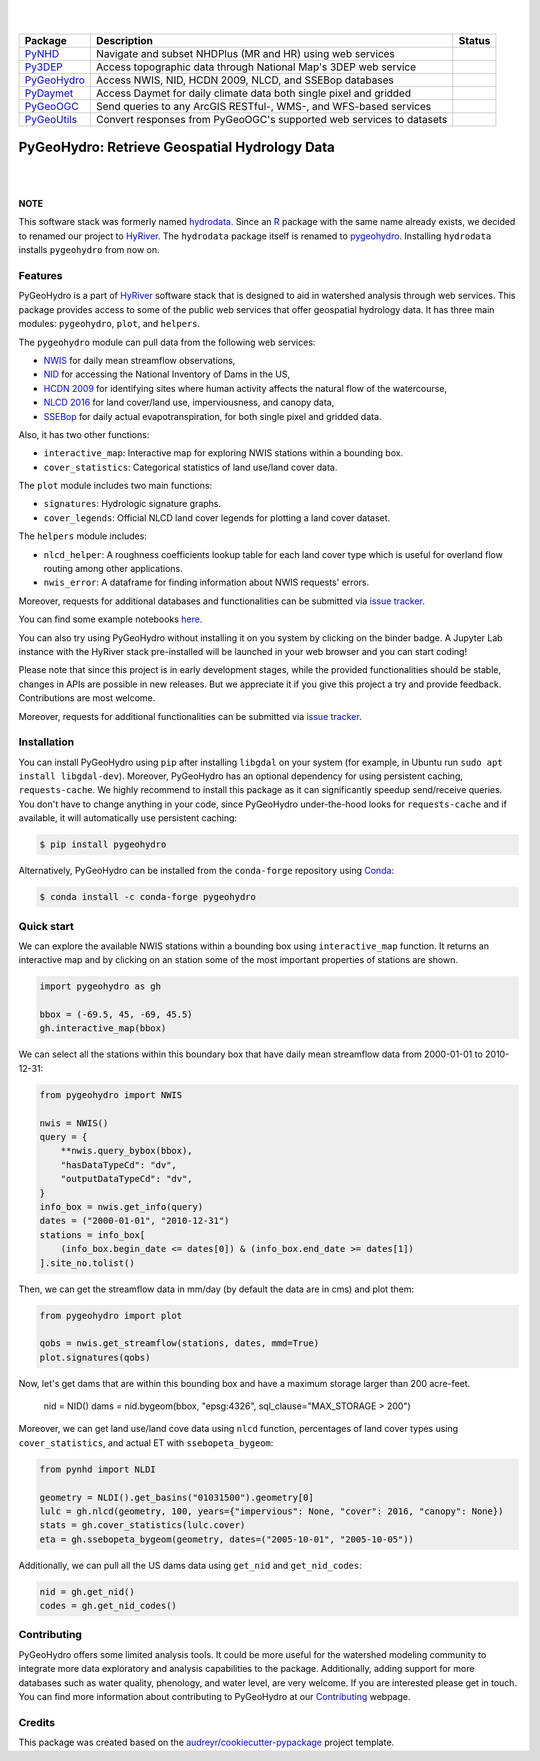 .. image:: https://raw.githubusercontent.com/cheginit/HyRiver-examples/main/notebooks/_static/pygeohydro_logo.png
    :target: https://github.com/cheginit/HyRiver

|

.. image:: https://joss.theoj.org/papers/b0df2f6192f0a18b9e622a3edff52e77/status.svg
    :target: https://joss.theoj.org/papers/b0df2f6192f0a18b9e622a3edff52e77
    :alt: JOSS

|

.. |pygeohydro| image:: https://github.com/cheginit/pygeohydro/actions/workflows/test.yml/badge.svg
    :target: https://github.com/cheginit/pygeohydro/actions/workflows/test.yml
    :alt: Github Actions

.. |pygeoogc| image:: https://github.com/cheginit/pygeoogc/actions/workflows/test.yml/badge.svg
    :target: https://github.com/cheginit/pygeoogc/actions/workflows/test.yml
    :alt: Github Actions

.. |pygeoutils| image:: https://github.com/cheginit/pygeoutils/actions/workflows/test.yml/badge.svg
    :target: https://github.com/cheginit/pygeoutils/actions/workflows/test.yml
    :alt: Github Actions

.. |pynhd| image:: https://github.com/cheginit/pynhd/actions/workflows/test.yml/badge.svg
    :target: https://github.com/cheginit/pynhd/actions/workflows/test.yml
    :alt: Github Actions

.. |py3dep| image:: https://github.com/cheginit/py3dep/actions/workflows/test.yml/badge.svg
    :target: https://github.com/cheginit/py3dep/actions/workflows/test.yml
    :alt: Github Actions

.. |pydaymet| image:: https://github.com/cheginit/pydaymet/actions/workflows/test.yml/badge.svg
    :target: https://github.com/cheginit/pydaymet/actions/workflows/test.yml
    :alt: Github Actions

=========== ==================================================================== ============
Package     Description                                                          Status
=========== ==================================================================== ============
PyNHD_      Navigate and subset NHDPlus (MR and HR) using web services           |pynhd|
Py3DEP_     Access topographic data through National Map's 3DEP web service      |py3dep|
PyGeoHydro_ Access NWIS, NID, HCDN 2009, NLCD, and SSEBop databases              |pygeohydro|
PyDaymet_   Access Daymet for daily climate data both single pixel and gridded   |pydaymet|
PyGeoOGC_   Send queries to any ArcGIS RESTful-, WMS-, and WFS-based services    |pygeoogc|
PyGeoUtils_ Convert responses from PyGeoOGC's supported web services to datasets |pygeoutils|
=========== ==================================================================== ============

.. _PyGeoHydro: https://github.com/cheginit/pygeohydro
.. _PyGeoOGC: https://github.com/cheginit/pygeoogc
.. _PyGeoUtils: https://github.com/cheginit/pygeoutils
.. _PyNHD: https://github.com/cheginit/pynhd
.. _Py3DEP: https://github.com/cheginit/py3dep
.. _PyDaymet: https://github.com/cheginit/pydaymet

PyGeoHydro: Retrieve Geospatial Hydrology Data
==============================================

.. image:: https://img.shields.io/pypi/v/pygeohydro.svg
    :target: https://pypi.python.org/pypi/pygeohydro
    :alt: PyPi

.. image:: https://img.shields.io/conda/vn/conda-forge/pygeohydro.svg
    :target: https://anaconda.org/conda-forge/pygeohydro
    :alt: Conda Version

.. image:: https://codecov.io/gh/cheginit/pygeohydro/graph/badge.svg
    :target: https://codecov.io/gh/cheginit/pygeohydro
    :alt: CodeCov

.. image:: https://img.shields.io/pypi/pyversions/pygeohydro.svg
    :target: https://pypi.python.org/pypi/pygeohydro
    :alt: Python Versions

.. image:: https://pepy.tech/badge/hydrodata
    :target: https://pepy.tech/project/hydrodata
    :alt: Downloads

|

.. image:: https://www.codefactor.io/repository/github/cheginit/pygeohydro/badge/main
    :target: https://www.codefactor.io/repository/github/cheginit/pygeohydro/overview/main
    :alt: CodeFactor

.. image:: https://img.shields.io/badge/code%20style-black-000000.svg
    :target: https://github.com/psf/black
    :alt: black

.. image:: https://img.shields.io/badge/pre--commit-enabled-brightgreen?logo=pre-commit&logoColor=white
    :target: https://github.com/pre-commit/pre-commit
    :alt: pre-commit

.. image:: https://mybinder.org/badge_logo.svg
    :target: https://mybinder.org/v2/gh/cheginit/HyRiver-examples/main?urlpath=lab/tree/notebooks
    :alt: Binder

|

**NOTE**

This software stack was formerly named `hydrodata <https://pypi.org/project/hydrodata>`__.
Since an `R <https://github.com/mikejohnson51/HydroData>`__ package with the same name
already exists, we decided to renamed our project to
`HyRiver <https://github.com/cheginit/HyRiver>`__. The ``hydrodata`` package itself is
renamed to `pygeohydro <https://pypi.org/project/pygeohydro>`__.
Installing ``hydrodata`` installs ``pygeohydro`` from now on.

Features
--------

PyGeoHydro is a part of `HyRiver <https://github.com/cheginit/HyRiver>`__ software stack that
is designed to aid in watershed analysis through web services. This package provides
access to some of the public web services that offer geospatial hydrology data. It has three
main modules: ``pygeohydro``, ``plot``, and ``helpers``.

The ``pygeohydro`` module can pull data from the following web services:

* `NWIS <https://nwis.waterdata.usgs.gov/nwis>`__ for daily mean streamflow observations,
* `NID <https://damsdev.net/>`__ for accessing the National Inventory of Dams in the US,
* `HCDN 2009 <https://www2.usgs.gov/science/cite-view.php?cite=2932>`__ for identifying sites
  where human activity affects the natural flow of the watercourse,
* `NLCD 2016 <https://www.mrlc.gov/>`__ for land cover/land use, imperviousness, and canopy data,
* `SSEBop <https://earlywarning.usgs.gov/ssebop/modis/daily>`__ for daily actual
  evapotranspiration, for both single pixel and gridded data.

Also, it has two other functions:

* ``interactive_map``: Interactive map for exploring NWIS stations within a bounding box.
* ``cover_statistics``: Categorical statistics of land use/land cover data.

The ``plot`` module includes two main functions:

* ``signatures``: Hydrologic signature graphs.
* ``cover_legends``: Official NLCD land cover legends for plotting a land cover dataset.

The ``helpers`` module includes:

* ``nlcd_helper``: A roughness coefficients lookup table for each land cover type which is
  useful for overland flow routing among other applications.
* ``nwis_error``: A dataframe for finding information about NWIS requests' errors.

Moreover, requests for additional databases and functionalities can be submitted via
`issue tracker <https://github.com/cheginit/pygeohydro/issues>`__.

You can find some example notebooks `here <https://github.com/cheginit/HyRiver-examples>`__.

You can also try using PyGeoHydro without installing
it on you system by clicking on the binder badge. A Jupyter Lab
instance with the HyRiver stack pre-installed will be launched in your web browser
and you can start coding!

Please note that since this project is in early development stages, while the provided
functionalities should be stable, changes in APIs are possible in new releases. But we
appreciate it if you give this project a try and provide feedback. Contributions are most welcome.

Moreover, requests for additional functionalities can be submitted via
`issue tracker <https://github.com/cheginit/pygeohydro/issues>`__.

Installation
------------

You can install PyGeoHydro using ``pip`` after installing ``libgdal`` on your system
(for example, in Ubuntu run ``sudo apt install libgdal-dev``). Moreover, PyGeoHydro has an optional
dependency for using persistent caching, ``requests-cache``. We highly recommend to install
this package as it can significantly speedup send/receive queries. You don't have to change
anything in your code, since PyGeoHydro under-the-hood looks for ``requests-cache`` and
if available, it will automatically use persistent caching:

.. code-block:: console

    $ pip install pygeohydro

Alternatively, PyGeoHydro can be installed from the ``conda-forge`` repository
using `Conda <https://docs.conda.io/en/latest/>`__:

.. code-block:: console

    $ conda install -c conda-forge pygeohydro

Quick start
-----------

We can explore the available NWIS stations within a bounding box using ``interactive_map``
function. It returns an interactive map and by clicking on an station some of the most
important properties of stations are shown.

.. code-block:: python

    import pygeohydro as gh

    bbox = (-69.5, 45, -69, 45.5)
    gh.interactive_map(bbox)

.. image:: https://raw.githubusercontent.com/cheginit/HyRiver-examples/main/notebooks/_static/interactive_map.png
    :target: https://github.com/cheginit/HyRiver-examples/blob/main/notebooks/nwis.ipynb
    :width: 400
    :alt: Interactive Map

We can select all the stations within this boundary box that have daily mean streamflow data from
2000-01-01 to 2010-12-31:

.. code-block:: python

    from pygeohydro import NWIS

    nwis = NWIS()
    query = {
        **nwis.query_bybox(bbox),
        "hasDataTypeCd": "dv",
        "outputDataTypeCd": "dv",
    }
    info_box = nwis.get_info(query)
    dates = ("2000-01-01", "2010-12-31")
    stations = info_box[
        (info_box.begin_date <= dates[0]) & (info_box.end_date >= dates[1])
    ].site_no.tolist()

Then, we can get the streamflow data in mm/day (by default the data are in cms) and plot them:

.. code-block:: python

    from pygeohydro import plot

    qobs = nwis.get_streamflow(stations, dates, mmd=True)
    plot.signatures(qobs)

Now, let's get dams that are within this bounding box and have a maximum storage larger than
200 acre-feet.

    nid = NID()
    dams = nid.bygeom(bbox, "epsg:4326", sql_clause="MAX_STORAGE > 200")

Moreover, we can get land use/land cove data using ``nlcd`` function, percentages of
land cover types using ``cover_statistics``, and actual ET with ``ssebopeta_bygeom``:

.. code-block:: python

    from pynhd import NLDI

    geometry = NLDI().get_basins("01031500").geometry[0]
    lulc = gh.nlcd(geometry, 100, years={"impervious": None, "cover": 2016, "canopy": None})
    stats = gh.cover_statistics(lulc.cover)
    eta = gh.ssebopeta_bygeom(geometry, dates=("2005-10-01", "2005-10-05"))

.. image:: https://raw.githubusercontent.com/cheginit/HyRiver-examples/main/notebooks/_static/lulc.png
    :target: https://github.com/cheginit/HyRiver-examples/blob/main/notebooks/nlcd.ipynb
    :width: 200
    :alt: Land Use/Land Cover

.. image:: https://raw.githubusercontent.com/cheginit/HyRiver-examples/main/notebooks/_static/eta.png
    :target: https://github.com/cheginit/HyRiver-examples/blob/main/notebooks/ssebop.ipynb
    :width: 200
    :alt: Actual ET

Additionally, we can pull all the US dams data using ``get_nid`` and ``get_nid_codes``:

.. code-block:: python

    nid = gh.get_nid()
    codes = gh.get_nid_codes()

.. image:: https://raw.githubusercontent.com/cheginit/HyRiver-examples/main/notebooks/_static/dams.png
    :target: https://github.com/cheginit/HyRiver-examples/blob/main/notebooks/nid.ipynb
    :width: 400
    :alt: Dams

Contributing
------------

PyGeoHydro offers some limited analysis tools. It could be more useful for
the watershed modeling community to integrate more data exploratory and analysis
capabilities to the package. Additionally, adding support for more databases such
as water quality, phenology, and water level, are very welcome. If you are interested
please get in touch. You can find more information about contributing to PyGeoHydro at our
`Contributing <https://pygeohydro.readthedocs.io/en/latest/contributing.html>`__ webpage.

Credits
-------

This package was created based on the `audreyr/cookiecutter-pypackage`__ project template.

__ https://github.com/audreyr/cookiecutter-pypackage
